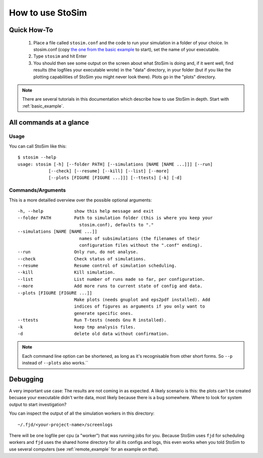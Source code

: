 .. _usage:

How to use StoSim
==================


Quick How-To
------------
  1. Place a file called ``stosim.conf`` and the code to run your simulation in a folder of your choice. In stosim.conf (copy `the one from the basic example <https://github.com/nhoening/stosim/raw/master/examples/basic/stosim.conf>`_ to start), set the name of your executable.
  2. Type ``stosim`` and hit Enter
  3. You should then see some output on the screen about what StoSim is doing and, if it went well, find results (the logfiles your executable wrote) in the "data" directory, in your folder (but if you like the plotting capabilities of StoSim you might never look there). Plots go in the "plots" directory.

.. note:: There are several tutorials in this documentation which describe how to use StoSim in depth. Start with :ref:`basic_example`.


All commands at a glance
-------------------------

Usage
^^^^^^
You can call StoSim like this::


    $ stosim --help
    usage: stosim [-h] [--folder PATH] [--simulations [NAME [NAME ...]]] [--run]
                [--check] [--resume] [--kill] [--list] [--more]
                [--plots [FIGURE [FIGURE ...]]] [--ttests] [-k] [-d]

Commands/Arguments
^^^^^^^^^^^^^^^^^^^

This is a more detailled overview over the possible optional arguments::

    -h, --help            show this help message and exit
    --folder PATH         Path to simulation folder (this is where you keep your
                            stosim.conf), defaults to "."
    --simulations [NAME [NAME ...]]
                            names of subsimulations (the filenames of their
                            configuration files without the ".conf" ending).
    --run                 Only run, do not analyse.
    --check               Check status of simulations.
    --resume              Resume control of simulation scheduling.
    --kill                Kill simulation.
    --list                List number of runs made so far, per configuration.
    --more                Add more runs to current state of config and data.
    --plots [FIGURE [FIGURE ...]]
                          Make plots (needs gnuplot and eps2pdf installed). Add
                          indices of figures as arguments if you only want to
                          generate specific ones.
    --ttests              Run T-tests (needs Gnu R installed).
    -k                    keep tmp analysis files.
    -d                    delete old data without confirmation.



.. note:: Each command line option can be shortened, as long as it's
          recognisable from other short forms. So ``--p`` instead of ``--plots``
          also works.´´


Debugging
----------------------------

A very important use case: The results are not coming in as expected. A likely scenario is this: the plots can't be created becuase your executable didn't write data, most likely because there is a bug somewhere. Where to look for system output to start investigation?

You can inspect the output of all the simulation workers in this directory::
    
    ~/.fjd/<your-project-name>/screenlogs
    
There will be one logfile per cpu (a "worker") that was running jobs for you. Because StoSim uses ``fjd`` for scheduling workers and ``fjd`` uses the shared home directory for all its configs and logs, this even works when you told StoSim to use several computers (see :ref:`remote_example` for an example on that).